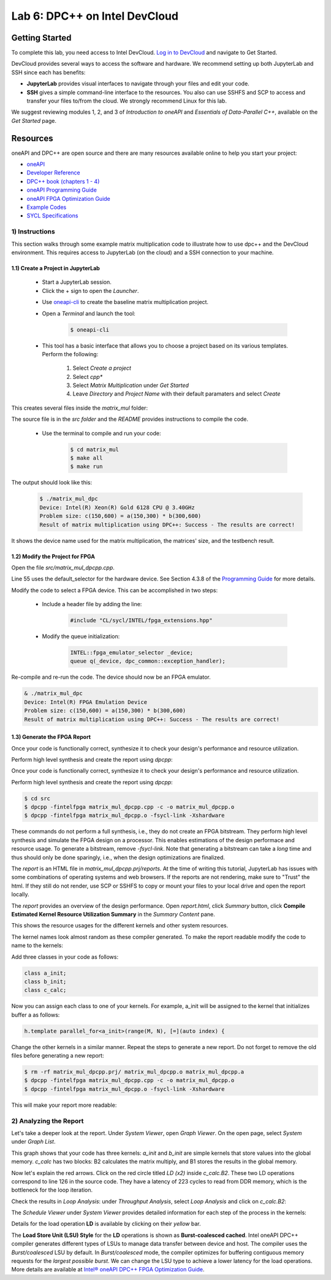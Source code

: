 Lab 6: DPC++ on Intel DevCloud
====================

Getting Started
********************

To complete this lab, you need access to Intel DevCloud. `Log in to DevCloud <https://devcloud.intel.com/oneapi/>`_ and navigate to Get Started.

DevCloud provides several ways to access the software and hardware. We recommend setting up both JupyterLab and SSH since each has benefits:

* **JupyterLab** provides visual interfaces to navigate through your files and edit your code.

* **SSH** gives a simple command-line interface to the resources. You also can use SSHFS and SCP to access and transfer your files to/from the cloud. We strongly recommend Linux for this lab.

.. image :: https://bitbucket.org/repo/gjdo4X/images/887619150-getstarted.png

We suggest reviewing modules 1, 2, and 3 of *Introduction to oneAPI* and *Essentials of Data-Parallel C++*, available on the *Get Started* page.

Resources
************

oneAPI and DPC++ are open source and there are many resources available online to help you start your project:

* `oneAPI <https://www.oneapi.com/>`_

* `Developer Reference <https://software.intel.com/en-us/oneapi>`_

* `DPC++ book (chapters 1 - 4) <https://tinyurl.com/book-dpcpp>`_

* `oneAPI Programming Guide <https://software.intel.com/sites/default/files/oneAPIProgrammingGuide_3.pdf>`_

* `oneAPI FPGA Optimization Guide <https://software.intel.com/content/www/us/en/develop/documentation/oneapi-fpga-optimization-guide/top.html>`_

* `Example Codes <http://tinyurl.com/oneapimodule?1>`_

* `SYCL Specifications <https://www.khronos.org/registry/SYCL/specs/sycl-1.2.1.pdf>`_
 

1) Instructions
---------------

This section walks through some example matrix multiplication code to illustrate how to use dpc++ and the DevCloud environment. This requires access to JupyterLab (on the cloud) and a SSH connection to your machine.

1.1) Create a Project in JupyterLab
####################

	* Start a JupyterLab session. 

	* Click the + sign to open the *Launcher*.

	.. image :: https://bitbucket.org/repo/gjdo4X/images/1093789907-launcher.png


	* Use `oneapi-cli <https://github.com/intel/oneapi-cli>`_ to create the baseline matrix multiplication project.

	* Open a *Terminal* and launch the tool:

		.. code-block :: python

			$ oneapi-cli
			
	* This tool has a basic interface that allows you to choose a project based on its various templates. Perform the following:

		1) Select *Create a project*
		
		2) Select *cpp**
		
		3) Select *Matrix Multiplication* under *Get Started*
		
		4) Leave *Directory* and *Project Name* with their default paramaters and select *Create*
	
This creates several files inside the *matrix_mul* folder: 

.. image :: https://bitbucket.org/repo/gjdo4X/images/2936320123-matrix_mul.png

The source file is in the *src folder* and the *README* provides instructions to compile the code.

	* Use the terminal to compile and run your code:

		.. code-block :: python

			$ cd matrix_mul
			$ make all
			$ make run
	
The output should look like this:

	.. code-block :: python
	
		$ ./matrix_mul_dpc
		Device: Intel(R) Xeon(R) Gold 6128 CPU @ 3.40GHz
		Problem size: c(150,600) = a(150,300) * b(300,600)
		Result of matrix multiplication using DPC++: Success - The results are correct!
		
It shows the device name used for the matrix multiplication, the matrices' size, and the testbench result.


1.2) Modify the Project for FPGA
###################

Open the file *src/matrix_mul_dpcpp.cpp*.

Line 55 uses the default_selector for the hardware device. See Section 4.3.8 of the `Programming Guide <https://software.intel.com/sites/default/files/oneAPIProgrammingGuide_3.pdf>`_ for more details.

Modify the code to select a FPGA device. This can be accomplished in two steps:

	* Include a header file by adding the line: 
	
		.. code-block :: c++

			#include "CL/sycl/INTEL/fpga_extensions.hpp"
	
	* Modify the queue initialization: 

		.. code-block :: c++

			INTEL::fpga_emulator_selector _device;
			queue q(_device, dpc_common::exception_handler);
	
Re-compile and re-run the code. The device should now be an FPGA emulator.

.. code-block :: python

	& ./matrix_mul_dpc
	Device: Intel(R) FPGA Emulation Device
	Problem size: c(150,600) = a(150,300) * b(300,600)
	Result of matrix multiplication using DPC++: Success - The results are correct!


1.3) Generate the FPGA Report
########################################

Once your code is functionally correct, synthesize it to check your design's performance and resource utilization.

Perform high level synthesis and create the report using *dpcpp*:

Once your code is functionally correct, synthesize it to check your design's performance and resource utilization.

Perform high level synthesis and create the report using *dpcpp*:

.. code-block :: python

	$ cd src
	$ dpcpp -fintelfpga matrix_mul_dpcpp.cpp -c -o matrix_mul_dpcpp.o
	$ dpcpp -fintelfpga matrix_mul_dpcpp.o -fsycl-link -Xshardware
	
These commands do not perform a full synthesis, i.e., they do not create an FPGA bitstream. They perform high level synthesis and simulate the FPGA design on a processor. This enables estimations of the design performace and resource usage. To generate a bitstream, remove *-fsycl-link*. Note that generating a bitstream can take a *long* time and thus should only be done sparingly, i.e., when the design optimizations are finalized. 

The *report* is an HTML file in *matrix_mul_dpcpp.prj/reports*. At the time of writing this tutorial, JupyterLab has issues with some combinations of operating systems and web browsers. If the reports are not rendering, make sure to "Trust" the html. If they still do not render, use SCP or SSHFS to copy or mount your files to your local drive and open the report locally.

The *report* provides an overview of the design performance. Open *report.html*, click *Summary* button, click **Compile Estimated Kernel Resource Utilization Summary** in the *Summary Content* pane.

This shows the resource usages for the different kernels and other system resources. 

.. image :: https://i.imgur.com/27PvOPX.png

The kernel names look almost random as these compiler generated. To make the report readable modify the code to name to the kernels:

Add three classes in your code as follows:

.. code-block :: c++
	
	class a_init;
	class b_init;
	class c_calc;
	
Now you can assign each class to one of your kernels. For example, a_init will be assigned to the kernel that initializes buffer a as follows:

.. code-block :: c++

	h.template parallel_for<a_init>(range(M, N), [=](auto index) {
	
Change the other kernels in a similar manner. Repeat the steps to generate a new report. Do not forget to remove the old files before generating a new report:

.. code-block :: python

	$ rm -rf matrix_mul_dpcpp.prj/ matrix_mul_dpcpp.o matrix_mul_dpcpp.a
	$ dpcpp -fintelfpga matrix_mul_dpcpp.cpp -c -o matrix_mul_dpcpp.o
	$ dpcpp -fintelfpga matrix_mul_dpcpp.o -fsycl-link -Xshardware

This will make your report more readable:

.. image :: https://i.imgur.com/u8rjftn.png

2) Analyzing the Report
---------------------------

Let's take a deeper look at the report. Under *System Viewer*, open *Graph Viewer*. On the open page, select *System* under *Graph List*.

This graph shows that your code has three kernels: *a_init* and *b_init* are simple kernels that store values into the global memory. *c_calc* has two blocks: B2 calculates the matrix multiply, and B1 stores the results in the global memory. 

Now let's explain the red arrows. Click on the red circle titled *LD (x2)* inside *c_calc.B2*. These two LD operations correspond to line 126 in the source code. They have a latency of 223 cycles to read from DDR memory, which is the bottleneck for the loop iteration.

.. image :: https://i.imgur.com/F5Y9jYm.png

Check the results in *Loop Analysis*: under *Throughput Analysis*, select *Loop Analysis* and click on *c_calc.B2*:

.. image :: https://i.imgur.com/vXlEsMd.png

The *Schedule Viewer* under *System Viewer* provides detailed information for each step of the process in the kernels:

.. image :: https://i.imgur.com/cJmQUhZ.png

Details for the load operation **LD** is available by clicking on their *yellow* bar. 

.. image :: https://i.imgur.com/IgN1CVJ.png

The **Load Store Unit (LSU) Style** for the **LD** operations is shown as **Burst-coalesced cached**. Intel oneAPI DPC++ compiler generates different types of LSUs to manage data transfer between device and host. The compiler uses the *Burst/coalesced* LSU by default. In *Burst/coalesced* mode, the compiler optimizes for buffering contiguous memory requests for the *largest possible burst*. We can change the LSU type to achieve a lower latency for the load operations. More details are available at `Intel® oneAPI DPC++ FPGA Optimization Guide <https://software.intel.com/content/www/us/en/develop/download/oneapi-fpga-optimization-guide.html>`_.



